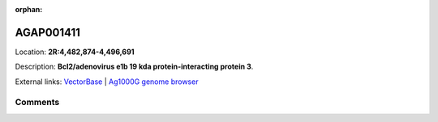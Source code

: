:orphan:



AGAP001411
==========

Location: **2R:4,482,874-4,496,691**



Description: **Bcl2/adenovirus e1b 19 kda protein-interacting protein 3**.

External links:
`VectorBase <https://www.vectorbase.org/Anopheles_gambiae/Gene/Summary?g=AGAP001411>`_ |
`Ag1000G genome browser <https://www.malariagen.net/apps/ag1000g/phase1-AR3/index.html?genome_region=2R:4482874-4496691#genomebrowser>`_





Comments
--------


.. raw:: html

    <div id="disqus_thread"></div>
    <script>
    
    var disqus_config = function () {
        this.page.identifier = '/gene/AGAP001411';
    };
    
    (function() { // DON'T EDIT BELOW THIS LINE
    var d = document, s = d.createElement('script');
    s.src = 'https://agam-selection-atlas.disqus.com/embed.js';
    s.setAttribute('data-timestamp', +new Date());
    (d.head || d.body).appendChild(s);
    })();
    </script>
    <noscript>Please enable JavaScript to view the <a href="https://disqus.com/?ref_noscript">comments.</a></noscript>


